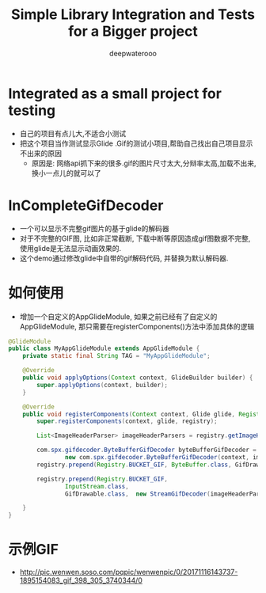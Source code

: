 #+latex_class: cn-article
#+title: Simple Library Integration and Tests for a Bigger project
#+author: deepwaterooo 

* Integrated as a small project for testing
- 自己的项目有点儿大,不适合小测试
- 把这个项目当作测试显示Glide .Gif的测试小项目,帮助自己找出自己项目显示不出来的原因 
  - 原因是: 网络api抓下来的很多.gif的图片尺寸太大,分辩率太高,加载不出来,换小一点儿的就可以了

* InCompleteGifDecoder
- 一个可以显示不完整gif图片的基于glide的解码器
- 对于不完整的GIF图, 比如非正常截断, 下载中断等原因造成gif图数据不完整,  使用glide是无法显示动画效果的.  
- 这个demo通过修改glide中自带的gif解码代码, 并替换为默认解码器. 

* 如何使用
- 增加一个自定义的AppGlideModule, 如果之前已经有了自定义的AppGlideModule, 那只需要在registerComponents()方法中添加具体的逻辑
#+BEGIN_SRC java
@GlideModule
public class MyAppGlideModule extends AppGlideModule {
    private static final String TAG = "MyAppGlideModule";

    @Override
    public void applyOptions(Context context, GlideBuilder builder) {
        super.applyOptions(context, builder);
    }

    @Override
    public void registerComponents(Context context, Glide glide, Registry registry) {
        super.registerComponents(context, glide, registry);

        List<ImageHeaderParser> imageHeaderParsers = registry.getImageHeaderParsers();

        com.spx.gifdecoder.ByteBufferGifDecoder byteBufferGifDecoder =
                new com.spx.gifdecoder.ByteBufferGifDecoder(context, imageHeaderParsers, glide.getBitmapPool(), glide.getArrayPool());
        registry.prepend(Registry.BUCKET_GIF, ByteBuffer.class, GifDrawable.class, byteBufferGifDecoder);

        registry.prepend(Registry.BUCKET_GIF,
                InputStream.class,
                GifDrawable.class,  new StreamGifDecoder(imageHeaderParsers, byteBufferGifDecoder, glide.getArrayPool()));

    }
}
#+END_SRC

* 示例GIF
- http://pic.wenwen.soso.com/pqpic/wenwenpic/0/20171116143737-1895154083_gif_398_305_3740344/0
